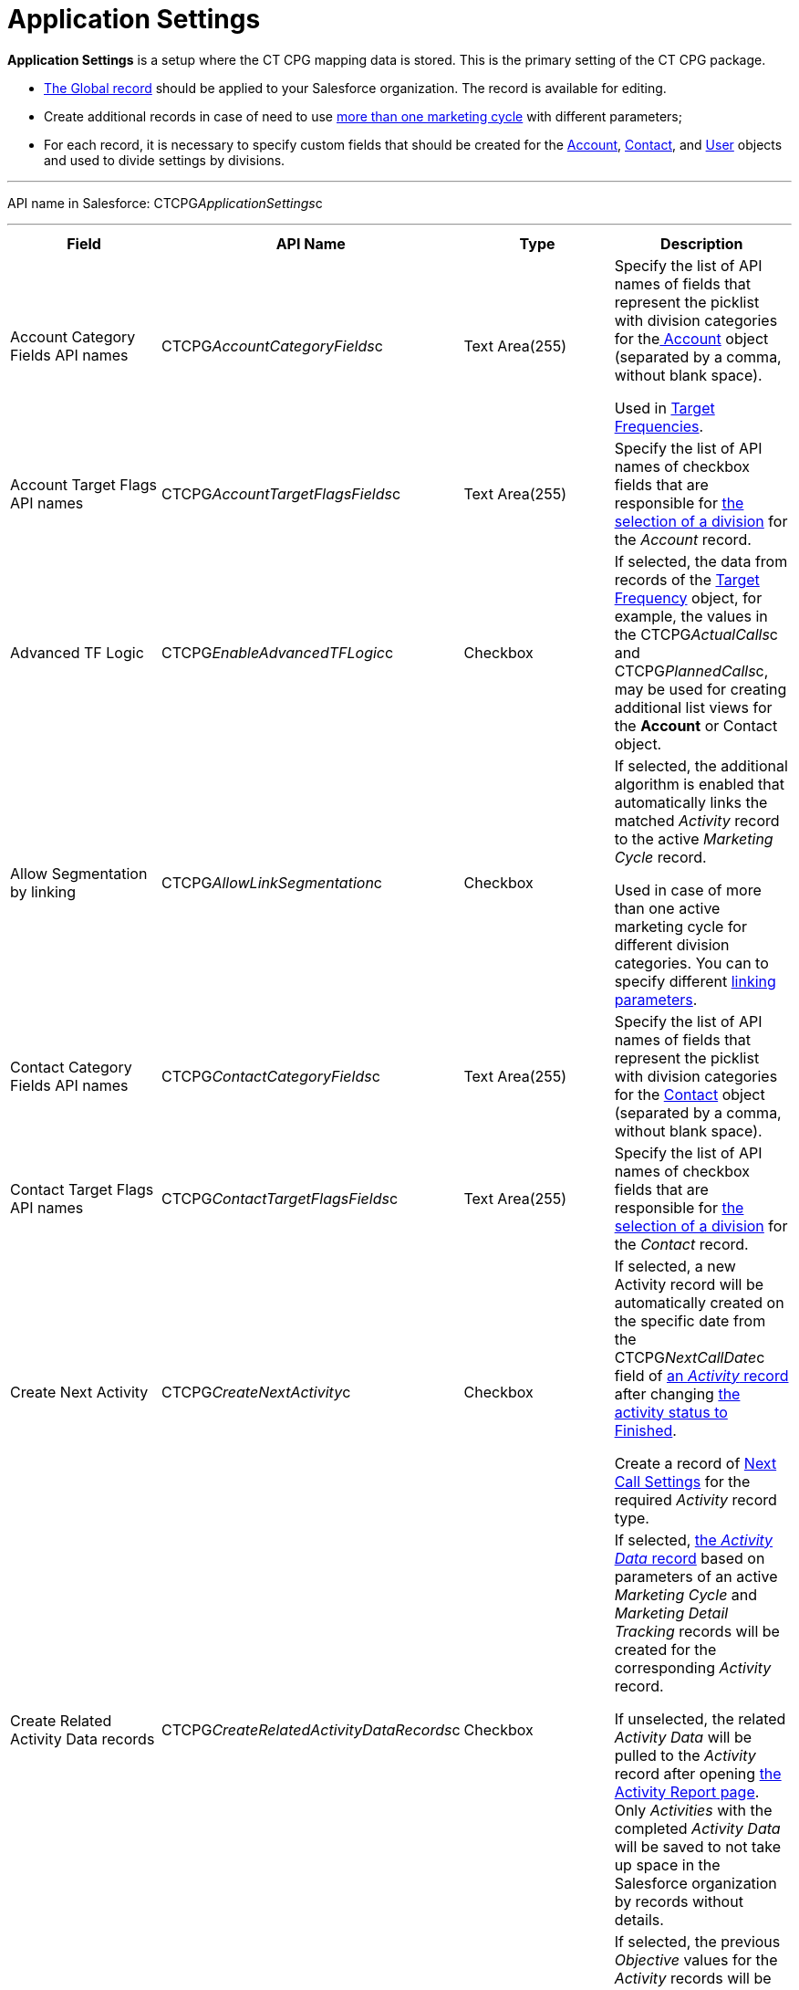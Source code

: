 = Application Settings

*Application Settings* is a setup where the CT CPG mapping data is
stored. This is the primary setting of the CT CPG package.

* xref:application-settings-management[The Global record] should be
applied to your Salesforce organization. The record is available for
editing.
* Create additional records in case of need to use
xref:admin-guide/targeting-and-marketing-cycles-management/create-a-marketing-cycle[more than one marketing cycle] with
different parameters;
* For each record, it is necessary to specify custom fields that should
be created for
the xref:account-field-reference[Account], xref:contact-field-reference[Contact],
and xref:user-field-reference[User] objects and used to divide
settings by divisions.

'''''

API name in Salesforce: CTCPG__ApplicationSettings__c

'''''

[width="100%",cols="25%,25%,25%,25%",]
|===
|*Field* |*API Name* |*Type* |*Description*

|Account Category Fields API names
|CTCPG__AccountCategoryFields__c |Text Area(255) |Specify the
list of API names of fields that represent the picklist with division
categories for
thexref:account-field-reference.html[ Account] object (separated by a
comma, without blank space).

Used in xref:admin-guide/targeting-and-marketing-cycles-management/ref-guide/target-frequency-field-reference[Target Frequencies].

|Account Target Flags API names
|CTCPG__AccountTargetFlagsFields__c |Text Area(255) |Specify
the list of API names of checkbox fields that are responsible for
xref:account-field-reference[the selection of a division] for the
_Account_ record.

|Advanced TF Logic |CTCPG__EnableAdvancedTFLogic__c
|Checkbox |If selected, the data from records of
the xref:admin-guide/targeting-and-marketing-cycles-management/ref-guide/target-frequency-field-reference[Target Frequency] object,
for example, the values in
the CTCPG__ActualCalls__c and CTCPG__PlannedCalls__c,
may be used for creating additional list views for the *Account* or
[.object]#Contact# object.

|Allow Segmentation by linking
|CTCPG__AllowLinkSegmentation__c |Checkbox a|
If selected, the additional algorithm is enabled that automatically
links the matched _Activity_ record to the active _Marketing Cycle_
record.



Used in case of more than one active marketing cycle for different
division categories.
[.confluence-information-macro-note]#You can to specify different
xref:admin-guide/targeting-and-marketing-cycles-management/enable-activity-linking-to-the-marketing-cycle[linking
parameters].#

|Contact Category Fields API names
|CTCPG__ContactCategoryFields__c |Text Area(255) |Specify
the list of API names of fields that represent the picklist with
division categories for
the xref:contact-field-reference[Contact] object (separated by a
comma, without blank space).

|Contact Target Flags API names
|CTCPG__ContactTargetFlagsFields__c |Text Area(255) |Specify
the list of API names of checkbox fields that are responsible for
xref:contact-field-reference[the selection of a division] for the
_Contact_ record.

|Create Next Activity |CTCPG__CreateNextActivity__c
|Checkbox a|
If selected, a new Activity record will be automatically created on the
specific date from the CTCPG__NextCallDate__c field of
xref:admin-guide/activity-report-management/ref-guide/activity-field-reference[an _Activity_ record] after changing
xref:admin-guide/next-activity-management/creating-the-next-activity[the activity status to Finished].

Create a record of xref:admin-guide/cpg-custom-settings/next-call-settings[Next Call Settings] for
the required _Activity_ record type.

|Create Related Activity Data records
|CTCPG__CreateRelatedActivityDataRecords__c |Checkbox |If
selected, xref:admin-guide/activity-report-management/ref-guide/activity-data-field-reference[the _Activity Data_
record] based on parameters of an active _Marketing Cycle_ and
_Marketing Detail Tracking_ records will be created for the
corresponding _Activity_ record.

If unselected, the related _Activity Data_ will be pulled to the
_Activity_ record after opening
xref:admin-guide/activity-report-management/work-with-the-activity-report-page[the Activity Report
page]. Only _Activities_ with the completed _Activity Data_ will be
saved to not take up space in the Salesforce organization by records
without details.

|Enable Objective History tracking
|CTCPG__EnableObjectiveHistoryTracking__c |Checkbox a|
If selected, the previous _Objective_ values for the _Activity_ records
will be saved. According to
the xref:admin-guide/objectives-management/objective-creating#h2_1011142261[Next Call
Settings] record, a new active Activity record will be created and the
previous record will be deactivated in
the xref:admin-guide/objectives-management/objective-field-reference[Objective] object.

[NOTE] ==== The user should have a _Next Call Settings_[#ebm]#
====  record for populating the Objective field on the _Activity
Report_ page.#

|Enable Objectives |CTCPG__IsObjectivesEnabled__c
|Checkbox |If selected, you're
allowed xref:admin-guide/objectives-management/index[to create objectives] for the
_Activity_ records.

|Max days for activity planning |CTCPG__MaxPlanningDays__c
|Number(18,0) a|
Specify the maximum period of marketing cycles.

[NOTE] ==== The value cannot be more than 800 days. ====

|Objective Tracking Period
|CTCPG__ObjectiveTrackingPeriod__c |Text Area(255) a|
Specify how long to store the history of objectives. The available
values:

* month
* quarter
* year
* a marketing cycle

|Recalculate TF Records |CTCPG__EnableTFRecalculate__c
|Checkbox |If selected, when a new marketing cycle is activated, the
active _Target Frequency_ records will be copied and the old and
inactive ones will be deactivated.

|Share Activity with Joint Visit Users
|CTCPG__IsJointActivityShareEnabled__c |Checkbox |If
selected, access for a representative to view the corresponding _Joint
Visit_ record is granted.

|Show Page Headers |CTCPG__IsPageHeaderEnabled__c
|Checkbox |If selected, headers with the standard Salesforce tabs are
shown on the _xref:calendar-interface.html[Calendar]_ and
_xref:activity-report-interface.html[Activity Report]_ pages.
If not selected, the _Calendar_ and _Activity Report_ pages are open in
a full-screen mode.
|===
